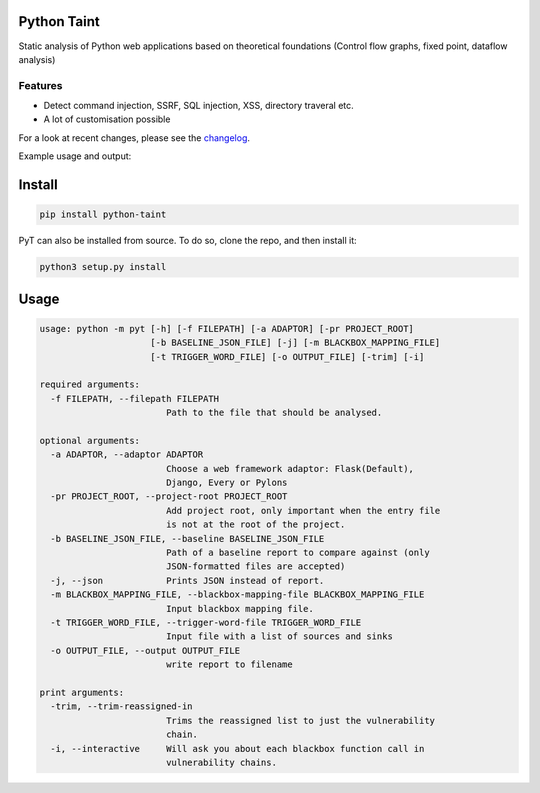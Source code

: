 .. image:: https://travis-ci.org/python-security/pyt.svg?branch=master
    :target: https://travis-ci.org/python-security/pyt

.. image:: https://readthedocs.org/projects/pyt/badge/?version=latest
    :target: http://pyt.readthedocs.io/en/latest/?badge=latest

.. image:: https://codeclimate.com/github/python-security/pyt/badges/coverage.svg
    :target: https://codeclimate.com/github/python-security/pyt/coverage

.. image:: https://badge.fury.io/py/python-taint.svg
    :target: https://badge.fury.io/py/python-taint

.. image:: https://img.shields.io/badge/PRs-welcome-ff69b4.svg
    :target: https://github.com/python-security/pyt/issues?q=is%3Aopen+is%3Aissue+label%3Agood-first-issue

.. image:: https://img.shields.io/badge/python-v3.6-blue.svg
    :target: https://pypi.org/project/python-taint/

Python Taint
============

Static analysis of Python web applications based on theoretical foundations (Control flow graphs, fixed point, dataflow analysis)

--------
Features
--------

* Detect command injection, SSRF, SQL injection, XSS, directory traveral etc.

* A lot of customisation possible

For a look at recent changes, please see the `changelog`_.

.. _changelog: https://github.com/python-security/pyt/blob/master/CHANGELOG.md

Example usage and output:

.. image:: https://raw.githubusercontent.com/KevinHock/rtdpyt/master/readme_static_files/pyt_example.png

Install
=======

.. code-block:: python

  pip install python-taint

PyT can also be installed from source. To do so, clone the repo, and then install it:

.. code-block:: python

  python3 setup.py install

Usage
=====

.. code-block::

  usage: python -m pyt [-h] [-f FILEPATH] [-a ADAPTOR] [-pr PROJECT_ROOT]
                       [-b BASELINE_JSON_FILE] [-j] [-m BLACKBOX_MAPPING_FILE]
                       [-t TRIGGER_WORD_FILE] [-o OUTPUT_FILE] [-trim] [-i]

  required arguments:
    -f FILEPATH, --filepath FILEPATH
                          Path to the file that should be analysed.

  optional arguments:
    -a ADAPTOR, --adaptor ADAPTOR
                          Choose a web framework adaptor: Flask(Default),
                          Django, Every or Pylons
    -pr PROJECT_ROOT, --project-root PROJECT_ROOT
                          Add project root, only important when the entry file
                          is not at the root of the project.
    -b BASELINE_JSON_FILE, --baseline BASELINE_JSON_FILE
                          Path of a baseline report to compare against (only
                          JSON-formatted files are accepted)
    -j, --json            Prints JSON instead of report.
    -m BLACKBOX_MAPPING_FILE, --blackbox-mapping-file BLACKBOX_MAPPING_FILE
                          Input blackbox mapping file.
    -t TRIGGER_WORD_FILE, --trigger-word-file TRIGGER_WORD_FILE
                          Input file with a list of sources and sinks
    -o OUTPUT_FILE, --output OUTPUT_FILE
                          write report to filename

  print arguments:
    -trim, --trim-reassigned-in
                          Trims the reassigned list to just the vulnerability
                          chain.
    -i, --interactive     Will ask you about each blackbox function call in
                          vulnerability chains.
